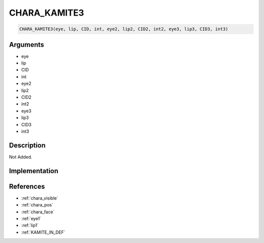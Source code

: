 CHARA_KAMITE3
========================

.. code-block:: text

	CHARA_KAMITE3(eye, lip, CID, int, eye2, lip2, CID2, int2, eye3, lip3, CID3, int3)


Arguments
------------

* eye
* lip
* CID
* int
* eye2
* lip2
* CID2
* int2
* eye3
* lip3
* CID3
* int3

Description
-------------

Not Added.

Implementation
-------------


References
-------------
* :ref:`chara_visible`
* :ref:`chara_pos`
* :ref:`chara_face`
* :ref:`eye1`
* :ref:`lip1`
* :ref:`KAMITE_IN_DEF`

